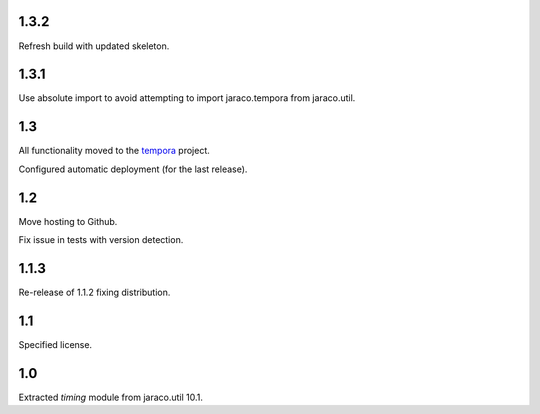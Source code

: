 1.3.2
=====

Refresh build with updated skeleton.

1.3.1
=====

Use absolute import to avoid attempting to import
jaraco.tempora from jaraco.util.

1.3
===

All functionality moved to the `tempora
<https://pypi.org/project/tempora>`_ project.

Configured automatic deployment (for the last release).

1.2
===

Move hosting to Github.

Fix issue in tests with version detection.

1.1.3
=====

Re-release of 1.1.2 fixing distribution.

1.1
===

Specified license.

1.0
===

Extracted `timing` module from jaraco.util 10.1.
